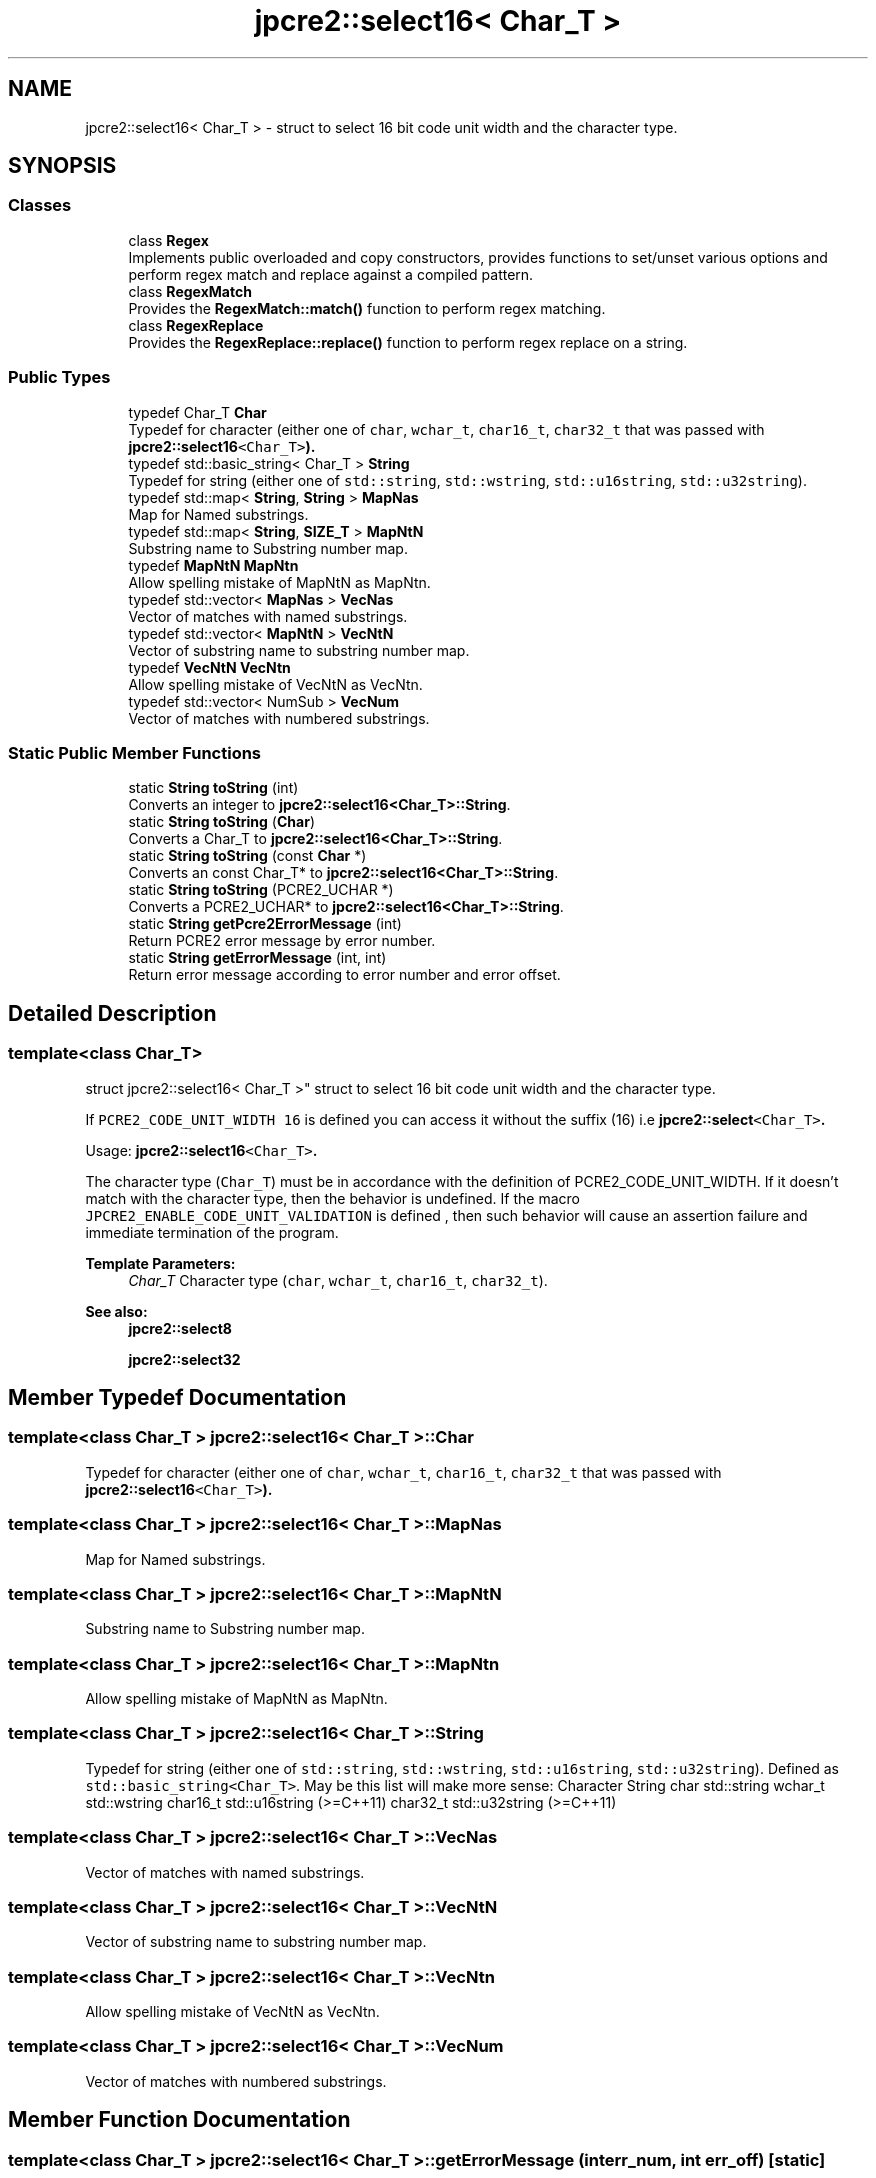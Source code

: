 .TH "jpcre2::select16< Char_T >" 3 "Sun Sep 25 2016" "Version 10.27.02" "JPCRE2" \" -*- nroff -*-
.ad l
.nh
.SH NAME
jpcre2::select16< Char_T > \- struct to select 16 bit code unit width and the character type\&.  

.SH SYNOPSIS
.br
.PP
.SS "Classes"

.in +1c
.ti -1c
.RI "class \fBRegex\fP"
.br
.RI "Implements public overloaded and copy constructors, provides functions to set/unset various options and perform regex match and replace against a compiled pattern\&. "
.ti -1c
.RI "class \fBRegexMatch\fP"
.br
.RI "Provides the \fBRegexMatch::match()\fP function to perform regex matching\&. "
.ti -1c
.RI "class \fBRegexReplace\fP"
.br
.RI "Provides the \fBRegexReplace::replace()\fP function to perform regex replace on a string\&. "
.in -1c
.SS "Public Types"

.in +1c
.ti -1c
.RI "typedef Char_T \fBChar\fP"
.br
.RI "Typedef for character (either one of \fCchar\fP, \fCwchar_t\fP, \fCchar16_t\fP, \fCchar32_t\fP that was passed with \fC\fBjpcre2::select16\fP<Char_T>\fP)\&. "
.ti -1c
.RI "typedef std::basic_string< Char_T > \fBString\fP"
.br
.RI "Typedef for string (either one of \fCstd::string\fP, \fCstd::wstring\fP, \fCstd::u16string\fP, \fCstd::u32string\fP)\&. "
.ti -1c
.RI "typedef std::map< \fBString\fP, \fBString\fP > \fBMapNas\fP"
.br
.RI "Map for Named substrings\&. "
.ti -1c
.RI "typedef std::map< \fBString\fP, \fBSIZE_T\fP > \fBMapNtN\fP"
.br
.RI "Substring name to Substring number map\&. "
.ti -1c
.RI "typedef \fBMapNtN\fP \fBMapNtn\fP"
.br
.RI "Allow spelling mistake of MapNtN as MapNtn\&. "
.ti -1c
.RI "typedef std::vector< \fBMapNas\fP > \fBVecNas\fP"
.br
.RI "Vector of matches with named substrings\&. "
.ti -1c
.RI "typedef std::vector< \fBMapNtN\fP > \fBVecNtN\fP"
.br
.RI "Vector of substring name to substring number map\&. "
.ti -1c
.RI "typedef \fBVecNtN\fP \fBVecNtn\fP"
.br
.RI "Allow spelling mistake of VecNtN as VecNtn\&. "
.ti -1c
.RI "typedef std::vector< NumSub > \fBVecNum\fP"
.br
.RI "Vector of matches with numbered substrings\&. "
.in -1c
.SS "Static Public Member Functions"

.in +1c
.ti -1c
.RI "static \fBString\fP \fBtoString\fP (int)"
.br
.RI "Converts an integer to \fBjpcre2::select16<Char_T>::String\fP\&. "
.ti -1c
.RI "static \fBString\fP \fBtoString\fP (\fBChar\fP)"
.br
.RI "Converts a Char_T to \fBjpcre2::select16<Char_T>::String\fP\&. "
.ti -1c
.RI "static \fBString\fP \fBtoString\fP (const \fBChar\fP *)"
.br
.RI "Converts an const Char_T* to \fBjpcre2::select16<Char_T>::String\fP\&. "
.ti -1c
.RI "static \fBString\fP \fBtoString\fP (PCRE2_UCHAR *)"
.br
.RI "Converts a PCRE2_UCHAR* to \fBjpcre2::select16<Char_T>::String\fP\&. "
.ti -1c
.RI "static \fBString\fP \fBgetPcre2ErrorMessage\fP (int)"
.br
.RI "Return PCRE2 error message by error number\&. "
.ti -1c
.RI "static \fBString\fP \fBgetErrorMessage\fP (int, int)"
.br
.RI "Return error message according to error number and error offset\&. "
.in -1c
.SH "Detailed Description"
.PP 

.SS "template<class Char_T>
.br
struct jpcre2::select16< Char_T >"
struct to select 16 bit code unit width and the character type\&. 

If \fCPCRE2_CODE_UNIT_WIDTH 16\fP is defined you can access it without the suffix (16) i\&.e \fC\fBjpcre2::select\fP<Char_T>\fP\&.
.PP
Usage: \fC\fBjpcre2::select16\fP<Char_T>\fP\&.
.PP
The character type (\fCChar_T\fP) must be in accordance with the definition of PCRE2_CODE_UNIT_WIDTH\&. If it doesn't match with the character type, then the behavior is undefined\&. If the macro \fCJPCRE2_ENABLE_CODE_UNIT_VALIDATION\fP is defined , then such behavior will cause an assertion failure and immediate termination of the program\&. 
.PP
\fBTemplate Parameters:\fP
.RS 4
\fIChar_T\fP Character type (\fCchar\fP, \fCwchar_t\fP, \fCchar16_t\fP, \fCchar32_t\fP)\&. 
.RE
.PP
\fBSee also:\fP
.RS 4
\fBjpcre2::select8\fP 
.PP
\fBjpcre2::select32\fP 
.RE
.PP

.SH "Member Typedef Documentation"
.PP 
.SS "template<class Char_T > \fBjpcre2::select16\fP< Char_T >::\fBChar\fP"

.PP
Typedef for character (either one of \fCchar\fP, \fCwchar_t\fP, \fCchar16_t\fP, \fCchar32_t\fP that was passed with \fC\fBjpcre2::select16\fP<Char_T>\fP)\&. 
.SS "template<class Char_T > \fBjpcre2::select16\fP< Char_T >::\fBMapNas\fP"

.PP
Map for Named substrings\&. 
.SS "template<class Char_T > \fBjpcre2::select16\fP< Char_T >::\fBMapNtN\fP"

.PP
Substring name to Substring number map\&. 
.SS "template<class Char_T > \fBjpcre2::select16\fP< Char_T >::\fBMapNtn\fP"

.PP
Allow spelling mistake of MapNtN as MapNtn\&. 
.SS "template<class Char_T > \fBjpcre2::select16\fP< Char_T >::\fBString\fP"

.PP
Typedef for string (either one of \fCstd::string\fP, \fCstd::wstring\fP, \fCstd::u16string\fP, \fCstd::u32string\fP)\&. Defined as \fCstd::basic_string<Char_T>\fP\&. May be this list will make more sense: Character String  char std::string wchar_t std::wstring char16_t std::u16string (>=C++11) char32_t std::u32string (>=C++11) 
.SS "template<class Char_T > \fBjpcre2::select16\fP< Char_T >::\fBVecNas\fP"

.PP
Vector of matches with named substrings\&. 
.SS "template<class Char_T > \fBjpcre2::select16\fP< Char_T >::\fBVecNtN\fP"

.PP
Vector of substring name to substring number map\&. 
.SS "template<class Char_T > \fBjpcre2::select16\fP< Char_T >::\fBVecNtn\fP"

.PP
Allow spelling mistake of VecNtN as VecNtn\&. 
.SS "template<class Char_T > \fBjpcre2::select16\fP< Char_T >::\fBVecNum\fP"

.PP
Vector of matches with numbered substrings\&. 
.SH "Member Function Documentation"
.PP 
.SS "template<class Char_T > \fBjpcre2::select16\fP< Char_T >::getErrorMessage (int err_num, int err_off)\fC [static]\fP"

.PP
Return error message according to error number and error offset\&. 
.PP
\fBTemplate Parameters:\fP
.RS 4
\fIChar_T\fP Character type 
.RE
.PP
\fBParameters:\fP
.RS 4
\fIerr_num\fP Error number 
.br
\fIerr_off\fP Error offset 
.RE
.PP
\fBReturns:\fP
.RS 4
Error message as a string (\fBjpcre2::select16<Char_T>::String\fP) 
.RE
.PP

.SS "template<class Char_T > \fBjpcre2::select16\fP< Char_T >::getPcre2ErrorMessage (int err_num)\fC [static]\fP"

.PP
Return PCRE2 error message by error number\&. 
.PP
\fBTemplate Parameters:\fP
.RS 4
\fIChar_T\fP Character type 
.RE
.PP
\fBParameters:\fP
.RS 4
\fIerr_num\fP PCRE2 error number 
.RE
.PP
\fBReturns:\fP
.RS 4
Error message as \fBjpcre2::select16<Char_T>::String\fP 
.RE
.PP

.SS "template<class Char_T > \fBjpcre2::select16\fP< Char_T >::toString (\fBChar\fP a)\fC [static]\fP"

.PP
Converts a Char_T to \fBjpcre2::select16<Char_T>::String\fP\&. 
.PP
\fBTemplate Parameters:\fP
.RS 4
\fIChar_T\fP Character type 
.RE
.PP
\fBParameters:\fP
.RS 4
\fIa\fP Character to be converted 
.RE
.PP
\fBReturns:\fP
.RS 4
\fBjpcre2::select16<Char_T>::String\fP 
.RE
.PP

.SS "template<class Char_T > \fBjpcre2::select16\fP< Char_T >::toString (PCRE2_UCHAR * a)\fC [static]\fP"

.PP
Converts a PCRE2_UCHAR* to \fBjpcre2::select16<Char_T>::String\fP\&. 
.PP
\fBTemplate Parameters:\fP
.RS 4
\fIChar_T\fP Character type 
.RE
.PP
\fBParameters:\fP
.RS 4
\fIa\fP PCRE2_UCHAR pointer 
.RE
.PP
\fBReturns:\fP
.RS 4
\fBjpcre2::select16<Char_T>::String\fP 
.RE
.PP

.SS "template<class Char_T > \fBjpcre2::select16\fP< Char_T >::toString (const \fBChar\fP * a)\fC [static]\fP"

.PP
Converts an const Char_T* to \fBjpcre2::select16<Char_T>::String\fP\&. 
.PP
\fBTemplate Parameters:\fP
.RS 4
\fIChar_T\fP Character type 
.RE
.PP
\fBParameters:\fP
.RS 4
\fIa\fP Character pointer 
.RE
.PP
\fBReturns:\fP
.RS 4
\fBjpcre2::select16<Char_T>::String\fP 
.RE
.PP

.SS "template<class Char_T > \fBjpcre2::select16\fP< Char_T >::\fBString\fP \fBjpcre2::select16\fP< Char_T >::toString (int x)\fC [static]\fP"

.PP
Converts an integer to \fBjpcre2::select16<Char_T>::String\fP\&. 
.PP
\fBTemplate Parameters:\fP
.RS 4
\fIChar_T\fP Character type 
.RE
.PP
\fBParameters:\fP
.RS 4
\fIx\fP Integer to be converted 
.RE
.PP
\fBReturns:\fP
.RS 4
\fBjpcre2::select16<Char_T>::String\fP 
.RE
.PP


.SH "Author"
.PP 
Generated automatically by Doxygen for JPCRE2 from the source code\&.
